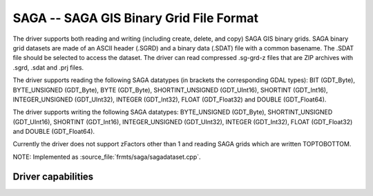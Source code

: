 .. _raster.sdat:

================================================================================
SAGA -- SAGA GIS Binary Grid File Format
================================================================================

.. shortname:: SAGA

.. built_in_by_default::

The driver supports both reading and writing (including create, delete,
and copy) SAGA GIS binary grids. SAGA binary grid datasets are made of
an ASCII header (.SGRD) and a binary data (.SDAT) file with a common
basename. The .SDAT file should be selected to access the dataset.
The driver can read compressed .sg-grd-z files
that are ZIP archives with .sgrd, .sdat and .prj files.

The driver supports reading the following SAGA datatypes (in brackets
the corresponding GDAL types): BIT (GDT_Byte), BYTE_UNSIGNED (GDT_Byte),
BYTE (GDT_Byte), SHORTINT_UNSIGNED (GDT_UInt16), SHORTINT (GDT_Int16),
INTEGER_UNSIGNED (GDT_UInt32), INTEGER (GDT_Int32), FLOAT (GDT_Float32)
and DOUBLE (GDT_Float64).

The driver supports writing the following SAGA datatypes: BYTE_UNSIGNED
(GDT_Byte), SHORTINT_UNSIGNED (GDT_UInt16), SHORTINT (GDT_Int16),
INTEGER_UNSIGNED (GDT_UInt32), INTEGER (GDT_Int32), FLOAT (GDT_Float32)
and DOUBLE (GDT_Float64).

Currently the driver does not support zFactors other than 1 and reading
SAGA grids which are written TOPTOBOTTOM.

NOTE: Implemented as :source_file:`frmts/saga/sagadataset.cpp`.

Driver capabilities
-------------------

.. supports_createcopy::

.. supports_create::

.. supports_georeferencing::

.. supports_virtualio::

